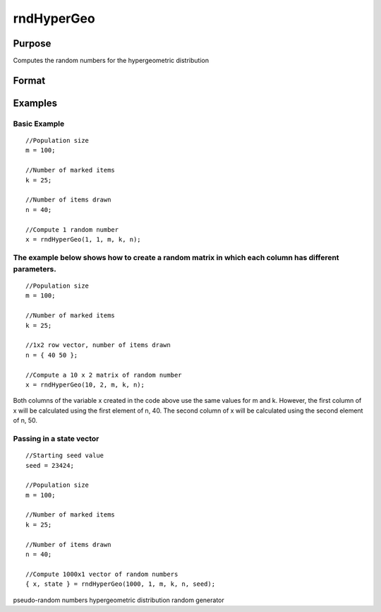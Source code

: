 
rndHyperGeo
==============================================

Purpose
----------------

Computes the random numbers for the hypergeometric distribution

Format
----------------
.. function:: rndHyperGeo(r, c, m, k, n, state)

    :param r: row dimension of the return matrix x
    :type r: Scalar

    :param c: column dimension of the return matrix x
    :type c: Scalar

    :param m: The size of the population from which draws will be made. ExE conformable with the row and column dimensions of the return matrix, r and c
    :type m: TODO

    :param k: The number of items in the population which possess a specified trait. ExE conformable with row and column dimensions of the return matrix, r, and c
    :type k: TODO

    :param n: The number of items drawn from the population. ExE conformable with the dimensions of the return matrix, r and c
    :type n: TODO

    :param state: Optional argument - scalar or opaque vector
        Scalar case:state = starting seed value. If -1, GAUSS
        computes the starting seed based on the system clock.
        
        Opaque vector case:state = the state vector returned from a previous
        call to one of the rndn random number generators
    :type state: TODO

    :returns: x (*TODO*), The probability of drawing x items which possess a specified trait. NxK matrix, Nx1 vector or scalar

    :returns: new_state (*Opaque vector*), the updated state

Examples
----------------

Basic Example
+++++++++++++

::

    //Population size
    m = 100;
    
    //Number of marked items
    k = 25;
    
    //Number of items drawn
    n = 40;
    
    //Compute 1 random number
    x = rndHyperGeo(1, 1, m, k, n);

The example below shows how to create a random matrix in which each column has different parameters.
++++++++++++++++++++++++++++++++++++++++++++++++++++++++++++++++++++++++++++++++++++++++++++++++++++

::

    //Population size
    m = 100;
    
    //Number of marked items
    k = 25;
    
    //1x2 row vector, number of items drawn
    n = { 40 50 };
    
    //Compute a 10 x 2 matrix of random number
    x = rndHyperGeo(10, 2, m, k, n);

Both columns of the variable x created in the code above use the same values for m and k. However, the first column of x will be calculated using the first element of n, 40. The second column of x will be calculated using the second element of n, 50.

Passing in a state vector
+++++++++++++++++++++++++

::

    //Starting seed value
    seed = 23424;
    
    //Population size
    m = 100;
    
    //Number of marked items
    k = 25;
    
    //Number of items drawn
    n = 40;
    
    //Compute 1000x1 vector of random numbers
    { x, state } = rndHyperGeo(1000, 1, m, k, n, seed);

.. seealso:: Functions :func:`cdfHyperGeo`, :func:`pdfHyperGeo`

pseudo-random numbers hypergeometric distribution random generator
